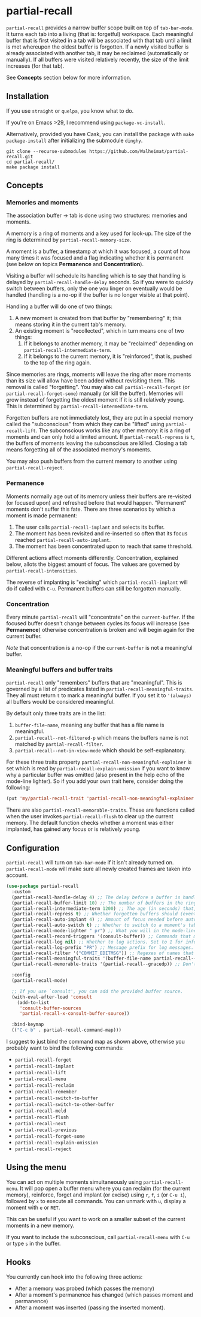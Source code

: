 * partial-recall

#+BEGIN_HTML
<a href='https://coveralls.io/github/Walheimat/partial-recall?branch=trunk'>
    <img
        src='https://coveralls.io/repos/github/Walheimat/partial-recall/badge.svg?branch=trunk'
        alt='Coverage Status'
    />
</a>
#+END_HTML

=partial-recall= provides a narrow buffer scope built on top of
=tab-bar-mode=. It turns each tab into a living (that is: forgetful)
workspace. Each meaningful buffer that is first visited in a tab will
be associated with that tab until a limit is met whereupon the oldest
buffer is forgotten. If a newly visited buffer is already associated
with another tab, it may be reclaimed (automatically or manually). If
all buffers were visited relatively recently, the size of the limit
increases (for that tab).

See *Concepts* section below for more information.

** Installation

If you use =straight= or =quelpa=, you know what to do.

If you're on Emacs >29, I recommend using =package-vc-install=.

Alternatively, provided you have Cask, you can install the package
with =make package-install= after initializing the submodule =dinghy=.

#+begin_src
git clone --recurse-submodules https://github.com/Walheimat/partial-recall.git
cd partial-recall/
make package install
#+end_src

** Concepts

*** Memories and moments

The association buffer → tab is done using two structures: memories
and moments.

A memory is a ring of moments and a key used for look-up. The size of
the ring is determined by =partial-recall-memory-size=.

A moment is a buffer, a timestamp at which it was focused, a count of
how many times it was focused and a flag indicating whether it is
permanent (see below on topics *Permanence* and *Concentration*).

Visiting a buffer will schedule its handling which is to say that
handling is delayed by =partial-recall-handle-delay= seconds. So if
you were to quickly switch between buffers, only the one you linger on
eventually would be handled (handling is a no-op if the buffer is no
longer visible at that point).

Handling a buffer will do one of two things:

1. A new moment is created from that buffer by "remembering" it; this
   means storing it in the current tab's memory.
2. An existing moment is "recollected", which in turn means one of two
   things:
   1. If it belongs to another memory, it may be "reclaimed" depending
      on =partial-recall-intermediate-term=.
   2. If it belongs to the current memory, it is "reinforced", that
      is, pushed to the top of the ring again.

Since memories are rings, moments will leave the ring after more
moments than its size will allow have been added without revisiting
them. This removal is called "forgetting". You may also call
=partial-recall-forget= (or =partial-recall-forget-some=) manually (or
kill the buffer). Memories will grow instead of forgetting the oldest
moment if it is still relatively young. This is determined by
=partial-recall-intermediate-term=.

Forgotten buffers are not immediately lost, they are put in a special
memory called the "subconscious" from which they can be "lifted" using
=partial-recall-lift=. The subconscious works like any other memory:
it is a ring of moments and can only hold a limited amount. If
=partial-recall-repress= is =t=, the buffers of moments leaving the
subconscious are killed. Closing a tab means forgetting all of the
associated memory's moments.

You may also push buffers from the current memory to another using
=partial-recall-reject=.

*** Permanence

Moments normally age out of its memory unless their buffers are
re-visited (or focused upon) and refreshed before that would happen.
"Permanent" moments don't suffer this fate. There are three scenarios
by which a moment is made permanent:

1. The user calls =partial-recall-implant= and selects its buffer.
2. The moment has been revisited and re-inserted so often that its
   focus reached =partial-recall-auto-implant=.
3. The moment has been concentrated upon to reach that same threshold.

Different actions affect moments differently. Concentration, explained
below, allots the biggest amount of focus. The values are governed by
=partial-recall-intensities=.

The reverse of implanting is "excising" which =partial-recall-implant=
will do if called with =C-u=. Permanent buffers can still be forgotten
manually.

*** Concentration

Every minute =partial-recall= will "concentrate" on the
=current-buffer=. If the focused buffer doesn't change between cycles
its focus will increase (see *Permanence*) otherwise concentration
is broken and will begin again for the current buffer.

/Note/ that concentration is a no-op if the =current-buffer= is not a
meaningful buffer.

*** Meaningful buffers and buffer traits

=partial-recall= only "remembers" buffers that are "meaningful". This
is governed by a list of predicates listed in
=partial-recall-meaningful-traits=. They all must return =t= to mark a
meaningful buffer. If you set it to ='(always)= all buffers would be
considered meaningful.

By default only three traits are in the list:

1. =buffer-file-name=, meaning any buffer that has a file name is
   meaningful.
2. =partial-recall--not-filtered-p= which means the buffers name is
   not matched by =partial-recall-filter=.
3. =partial-recall--not-in-view-mode= which should be
   self-explanatory.

For these three traits property
=partial-recall-non-meaningful-explainer= is set which is read by
=partial-recall-explain-omission= if you want to know why a particular
buffer was omitted (also present in the help echo of the mode-line
lighter). So if you add your own trait here, consider doing the
following:

#+begin_src emacs-lisp
(put 'my/partial-recall-trait 'partial-recall-non-meaningful-explainer "I have my reasons")
#+end_src

There are also =partial-recall-memorable-traits=. These are functions
called when the user invokes =partial-recall-flush= to clear up the
current memory. The default function checks whether a moment was
either implanted, has gained any focus or is relatively young.

** Configuration

=partial-recall= will turn on =tab-bar-mode= if it isn't already turned
on. =partial-recall-mode= will make sure all newly created frames are
taken into account.

#+begin_src emacs-lisp
(use-package partial-recall
  :custom
  (partial-recall-handle-delay 4) ;; The delay before a buffer is handled (remembered or re-inforced).
  (partial-recall-buffer-limit 10) ;; The number of buffers in the ring.
  (partial-recall-intermediate-term 1200) ;; The age (in seconds) that, when exceeded, will allow reclaiming.
  (partial-recall-repress t) ;; Whether forgotten buffers should (eventually) be killed.
  (partial-recall-auto-implant 4) ;; Amount of focus needed before auto-implanting.
  (partial-recall-auto-switch t) ;; Whether to switch to a moment's tab automatically.
  (partial-recall-mode-lighter " pr") ;; What you will in the mode-line.
  (partial-recall-record-triggers '(consult-buffer)) ;; Commands that might obscure buffers before they are handled.
  (partial-recall-log nil) ;; Whether to log actions. Set to 1 for info logs and 0 for debug logs.
  (partial-recall-log-prefix "PR") ;; Message prefix for log messages.
  (partial-recall-filter '("COMMIT_EDITMSG")) ;; Regexes of names that should be ignored.
  (partial-recall-meaningful-traits '(buffer-file-name partial-recall--not-in-view-mode-p)) ;; List of functions that determine eligible buffers.
  (partial-recall-memorable-traits '(partial-recall--gracedp)) ;; Don't flush recent and implanted moments.

  :config
  (partial-recall-mode)

  ;; If you use `consult', you can add the provided buffer source.
  (with-eval-after-load 'consult
    (add-to-list
     'consult-buffer-sources
     'partial-recall-x-consult-buffer-source))

  :bind-keymap
  (("C-c b" . partial-recall-command-map)))
#+end_src

I suggest to just bind the command map as shown above, otherwise you
probably want to bind the following commands:

- =partial-recall-forget=
- =partial-recall-implant=
- =partial-recall-lift=
- =partial-recall-menu=
- =partial-recall-reclaim=
- =partial-recall-remember=
- =partial-recall-switch-to-buffer=
- =partial-recall-switch-to-other-buffer=
- =partial-recall-meld=
- =partial-recall-flush=
- =partial-recall-next=
- =partial-recall-previous=
- =partial-recall-forget-some=
- =partial-recall-explain-omission=
- =partial-recall-reject=

** Using the menu

You can act on multiple moments simultaneously using
=partial-recall-menu=. It will pop open a buffer menu where you can
reclaim (for the current memory), reinforce, forget and implant (or
excise) using =r=, =f=, =i= (or =C-u i=), followed by =x= to execute
all commands. You can unmark with =u=, display a moment with =e= or
=RET=.

This can be useful if you want to work on a smaller subset of the
current moments in a new memory.

If you want to include the subconscious, call =partial-recall-menu=
with =C-u= or type =s= in the buffer.

** Hooks

You currently can hook into the following three actions:

- After a memory was probed (which passes the memory)
- After a moment's permanence has changed (which passes moment and
  permanence)
- After a moment was inserted (passing the inserted moment).
